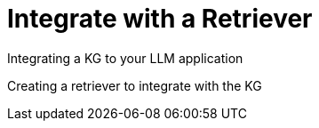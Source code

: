 = Integrate with a Retriever
:order: 3
:type: lesson

Integrating a KG to your LLM application

Creating a retriever to integrate with the KG

